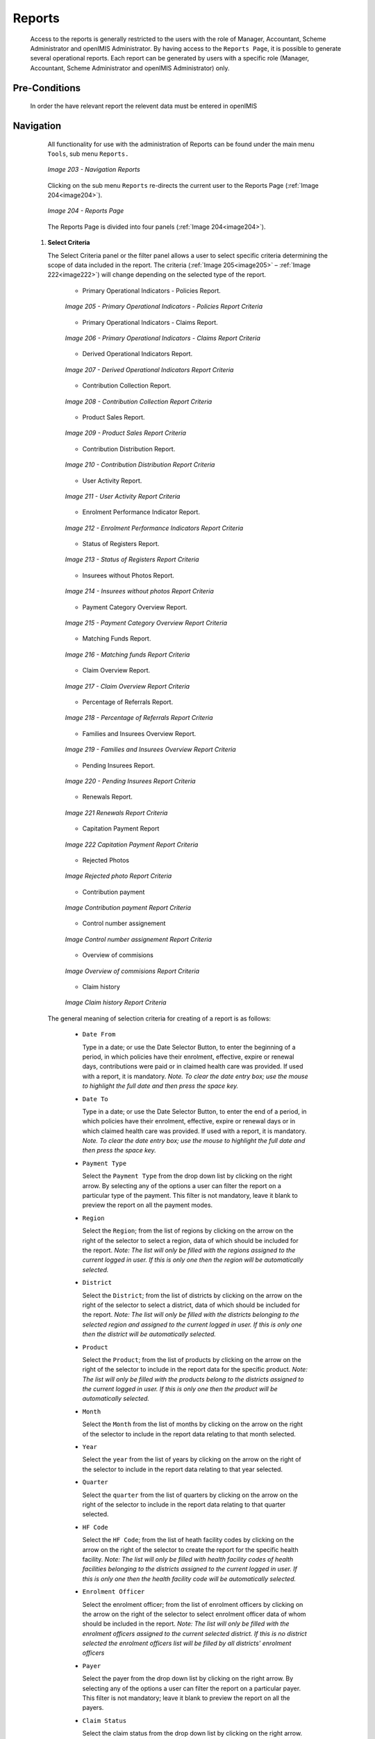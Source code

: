Reports
^^^^^^^

  Access to the reports is generally restricted to the users with the role of Manager, Accountant, Scheme Administrator and openIMIS Administrator. By having access to the ``Reports Page``, it is possible to generate several operational reports. Each report can be generated by users with a specific role (Manager, Accountant, Scheme Administrator and openIMIS Administrator) only.

Pre-Conditions
""""""""""""""

  In order the have relevant report the relevent data must be entered in openIMIS

Navigation
"""""""""""

  All functionality for use with the administration of Reports can be found under the main menu ``Tools``, sub menu ``Reports.``

  .. _image203:
  .. figure:: /img/user_manual/image172.png
    :align: center

    `Image 203 - Navigation Reports`

  Clicking on the sub menu ``Reports`` re-directs the current user to the Reports Page (:ref:`Image 204<image204>`).

  .. _image204:
  .. figure:: /img/user_manual/image173.png
    :align: center

    `Image 204 - Reports Page`


  The Reports Page is divided into four panels (:ref:`Image 204<image204>`).

 #. **Select Criteria**

    The Select Criteria panel or the filter panel allows a user to select specific criteria determining the scope of data included in the report. The criteria (:ref:`Image 205<image205>` – :ref:`Image 222<image222>`) will change depending on the selected type of the report.

      - Primary Operational Indicators - Policies Report.

      .. _image205:
      .. figure:: /img/user_manual/image174.png
        :align: center

        `Image 205 - Primary Operational Indicators - Policies Report Criteria`

      - Primary Operational Indicators - Claims Report.

      .. _image206:
      .. figure:: /img/user_manual/image175.png
        :align: center

        `Image 206 - Primary Operational Indicators - Claims Report Criteria`

      - Derived Operational Indicators Report.

      .. _image207:
      .. figure:: /img/user_manual/image176.png
        :align: center

        `Image 207 - Derived Operational Indicators Report Criteria`

      - Contribution Collection Report.

      .. _image208:
      .. figure:: /img/user_manual/image177.png
        :align: center

        `Image 208 - Contribution Collection Report Criteria`

      - Product Sales Report.

      .. _image209:
      .. figure:: /img/user_manual/image178.png
        :align: center

        `Image 209 - Product Sales Report Criteria`

      - Contribution Distribution Report.

      .. _image210:
      .. figure:: /img/user_manual/image179.png
        :align: center

        `Image 210 - Contribution Distribution Report Criteria`

      - User Activity Report.

      .. _image211:
      .. figure:: /img/user_manual/image180.png
        :align: center

        `Image 211 - User Activity Report Criteria`

      - Enrolment Performance Indicator Report.

      .. _image212:
      .. figure:: /img/user_manual/image181.png
        :align: center

        `Image 212 - Enrolment Performance Indicators Report Criteria`

      - Status of Registers Report.

      .. _image213:
      .. figure:: /img/user_manual/image182.png
        :align: center

        `Image 213 - Status of Registers Report Criteria`

      - Insurees without Photos Report.

      .. _image214:
      .. figure:: /img/user_manual/image183.png
        :align: center

        `Image 214 - Insurees without photos Report Criteria`

      - Payment Category Overview Report.

      .. _image215:
      .. figure:: /img/user_manual/image184.png
        :align: center

        `Image 215 - Payment Category Overview Report Criteria`

      - Matching Funds Report.

      .. _image216:
      .. figure:: /img/user_manual/image185.png
        :align: center

        `Image 216 - Matching funds Report Criteria`

      - Claim Overview Report.

      .. _image217:
      .. figure:: /img/user_manual/image186.png
        :align: center

        `Image 217 - Claim Overview Report Criteria`

      - Percentage of Referrals Report.

      .. _image218:
      .. figure:: /img/user_manual/image187.png
        :align: center

        `Image 218 - Percentage of Referrals Report Criteria`

      - Families and Insurees Overview Report.

      .. _image219:
      .. figure:: /img/user_manual/image188.png
        :align: center

        `Image 219 - Families and Insurees Overview Report Criteria`

      - Pending Insurees Report.

      .. _image220:
      .. figure:: /img/user_manual/image189.png
        :align: center

        `Image 220 - Pending Insurees Report Criteria`

      - Renewals Report.

      .. _image221:
      .. figure:: /img/user_manual/image190.png
        :align: center

        `Image 221 Renewals Report Criteria`

      - Capitation Payment Report

      .. _image222:
      .. figure:: /img/user_manual/image191.png
        :align: center

        `Image 222 Capitation Payment Report Criteria`

      - Rejected Photos

      .. _reports_rejected_photo_crit_img:
      .. figure:: /img/user_manual/reports_rejected_photo_crit.png
        :align: center

        `Image Rejected photo Report Criteria`

      - Contribution payment

      .. _reports_contrib_pay_crit_img:
      .. figure:: /img/user_manual/reports_contrib_pay_crit.png
        :align: center

        `Image Contribution payment Report Criteria`

      - Control number assignement

      .. _reports_control_num_crit_img:
      .. figure:: /img/user_manual/reports_control_num_crit.png
        :align: center

        `Image Control number assignement Report Criteria`

      - Overview of commisions

      .. _reports_commission_crit_img:
      .. figure:: /img/user_manual/reports_commission_crit.png
        :align: center

        `Image Overview of commisions Report Criteria`

      - Claim history

      .. _reports_claim_hist_crit_img:
      .. figure:: /img/user_manual/reports_claim_hist_crit.png
        :align: center

        `Image Claim history Report Criteria`



  The general meaning of selection criteria for creating of a report is as follows:

    * ``Date From``

      Type in a date; or use the Date Selector Button, to enter the beginning of a period, in which policies have their enrolment, effective, expire or renewal days, contributions were paid or in claimed health care was provided. If used with a report, it is mandatory. *Note. To clear the date entry box; use the mouse to highlight the full date and then press the space key.*

    * ``Date To``

      Type in a date; or use the Date Selector Button, to enter the end of a period, in which policies have their enrolment, effective, expire or renewal days or in which claimed health care was provided. If used with a report, it is mandatory. *Note. To clear the date entry box; use the mouse to highlight the full date and then press the space key.*

    * ``Payment Type``

      Select the ``Payment Type`` from the drop down list by clicking on the right arrow. By selecting any of the options a user can filter the report on a particular type of the payment. This filter is not mandatory, leave it blank to preview the report on all the payment modes.

    * ``Region``

      Select the ``Region``; from the list of regions by clicking on the arrow on the right of the selector to select a region, data of which should be included for the report. *Note: The list will only be filled with the regions assigned to the current logged in user. If this is only one then the region will be automatically selected.*

    * ``District``

      Select the ``District``; from the list of districts by clicking on the arrow on the right of the selector to select a district, data of which should be included for the report. *Note: The list will only be filled with the districts belonging to the selected region and assigned to the current logged in user. If this is only one then the district will be automatically selected.*

    * ``Product``

      Select the ``Product``; from the list of products by clicking on the arrow on the right of the selector to include in the report data for the specific product. *Note: The list will only be filled with the products belong to the districts assigned to the current logged in user. If this is only one then the product will be automatically selected.*

    * ``Month``

      Select the ``Month`` from the list of months by clicking on the arrow on the right of the selector to include in the report data relating to that month selected.

    * ``Year``

      Select the ``year`` from the list of years by clicking on the arrow on the right of the selector to include in the report data relating to that year selected.

    * ``Quarter``

      Select the ``quarter`` from the list of quarters by clicking on the arrow on the right of the selector to include in the report data relating to that quarter selected.

    * ``HF Code``

      Select the ``HF Code``; from the list of heath facility codes by clicking on the arrow on the right of the selector to create the report for the specific health facility. *Note: The list will only be filled with health facility codes of health facilities belonging to the districts assigned to the current logged in user. If this is only one then the health facility code will be automatically selected.*

    * ``Enrolment Officer``

      Select the enrolment officer; from the list of enrolment officers by clicking on the arrow on the right of the selector to select enrolment officer data of whom should be included in the report. *Note: The list will only be filled with the enrolment officers assigned to the current selected district. If this is no district selected the enrolment officers list will be filled by all districts' enrolment officers*

    * ``Payer``

      Select the payer from the drop down list by clicking on the right arrow. By selecting any of the options a user can filter the report on a particular payer. This filter is not mandatory; leave it blank to preview the report on all the payers.

    * ``Claim Status``

      Select the claim status from the drop down list by clicking on the right arrow. By selecting any of the options a user can filter the report on a particular claim status. This filter is not mandatory, leave it blank to preview the report on all the claim statuses.

    * ``Sorting``

      Select the way of sorting of records in the report from the list of available ways of sorting **(Renewal Date, Receipt Number, Enrolment Officer)**.

    * ``Previous``

      Select the previous reports from the drop down list by clicking on the right arrow. By selecting any of the options a user can fetch a report which was produced before. *Note: This filter is available only for Matching Funds Report.*

    * ``Date Selector Button``

      Clicking on the ``Date Selector Button`` will pop-up an easy to use, calendar selector (:ref:`Image 223<image223>`) by default the calendar will show the current month, or the month of the currently selected date, with the current day highlighted.

        - At anytime during the use of the pop-up, the user can see the date of **today**.
        - Clicking on *today* will close the pop-up and display the today’s date in the corresponding date entry box.
        - Clicking on any day of the month will close the pop-up and display the date selected in the corresponding date entry box.
        - Clicking on the arrow to the left displays the previous month.
        - Clicking on the arrow on the right will displays the following month.
        - Clicking on the month will display all the months for the year.
        - Clicking on the year will display a year selector.

      .. _image223:
      .. |logo48| image:: /img/user_manual/image6.png
        :scale: 100%
        :align: middle
      .. |logo49| image:: /img/user_manual/image7.png
        :scale: 100%
        :align: middle
      .. |logo50| image:: /img/user_manual/image8.png
        :scale: 100%
        :align: middle

      +----------++----------++----------+
      | |logo48| || |logo49| || |logo50| |
      +----------++----------++----------+

        `Image 223 - Calendar Selector - Search Panel`

 #. **Report Type Selector**

    This panel contains a list of available report types. A user can select to create a desired report by clicking on the report type list item (:ref:`Image 224<image224>`) and narrow the report using the criteria being shown on the panel above, and then click the preview button to create the report. Available report types are:

      - Primary Operational Indicators Report.
      - Derived Operational Indicators Report.
      - Contribution Collection Report.
      - Product Sales Report.
      - Contribution Distribution.
      - User Activity Report.
      - Enrolment Performance Indicators
      - Status of Registers
      - Insures without Photos.
      - Matching Funds.
      - Claim Overview.
      - Payment Category Overview.
      - Families and Insurees Overview.
      - Pending Insurees.
      - Percentage of Referrals.
      - Capitation Payment
      - Rejected Photos
      - Contribution payment
      - Controle Number of Commissions
      - Claim history

    .. _image224:
    .. figure:: /img/user_manual/image192.png
      :align: center

      `Image 224 - Report Type Selector`

 #. **Button Panel**

    * ``Preview button``

      By clicking on this button, the system will process the selected report type basic on the corresponding criteria submitted and re-direct current user to `Report Page <#reports>`__, for previewing the processed report. At any time the user clicks on the preview button, the current criteria will be saved in the session and can be reused later in the same session and for other report types where the same criteria are found.

    * ``Cancel button``

      By clicking on this button, the current user will be re-directed to the `Home Page <#image-2.2-home-page>`__.

 #. **Information Panel**

    The Information Panel is used to display messages back to the user. Messages will occur if there was an error at any time during the processing of the reports.

Report Preview
""""""""""""""

 The report viewer offers the facility to navigate through the report either by using the arrows or by typing in a page number at the top of the report. Another feature of the report viewer is to export the report in different formats. Currently system supports three formats; Word, Excel and PDF. Select the desired format from the list by clicking on the Export link. Use the ``Go Back to Selector`` link to go back to the previous selection page.

 Below are the types of reports as they can be seen in the report page.

 #. **Primary operational indicators  - policies report**

    The report provides aggregate data relating to policies and insurees according to insurance products. The report can be run by users with the role Manager. The table below will provide an overview on primary indicators of the report.

    .. list-table:: Table  Overview of Policies indicators
        :widths: 1 2 3 7
        :header-rows: 1
        :stub-columns: 1
        :class: longtable

        * - **Code**
          - **Primary indicators**
          - **Dimension**
          - **Description**

        * - P1
          - Number of policies
          - Time, Insurance product
          - The number of policies of given insurance product on the last day of a respective period (Status of the policy is Active, the last day of period is within <Effective date, Expiry day>)

        * - P2
          - Number of new policies
          - Time, Insurance product
          - The number of new policies of given insurance product during a respective period (Enrolment date is within the respective period, there is ``no`` preceding policy with the same (or before converted) insurance product forgiven policy)

        * - P3
          - Number of suspended policies
          - Time, Insurance product
          - The number of policies for given insurance product that were suspended during a respective period (Status of the policy is Suspended, suspension took place within the respective period)

        * - P4
          - Number of expired policies
          - Time, Insurance product
          - The number of policies for given insurance product that expired during a respective period (Status of the policy is Expired,expiration took place within the respective period)

        * - P5
          - Number of renewals
          - Time, Insurance product
          - The number of policies that were renewed forgiven insurance product (or a converte done) during a respective period ( Enrolment date is within the respective period, there is a preceding policy with the same (or before converted) product forgiven

        * - P6
          - Number of insurees
          - Time, Insurance product
          - The number of insurees covered by policies of given insurance product on the last day of a respective period (An insuree belongs to a family with an active coverage on the last day of the respective period-see P1 )

        * - P7
          - Number of newly insured insurees
          - Time, Insurance product
          - The number of insurees covered by new policies of given insurance product during a respective period (An insuree belongs to a family with newly acquired policy during the respective period-see P2 )

        * - P8
          - Newly collected Contributions
          - Time, Insurance product
          - Amount of acquired Contributions (for policies of given insurance product) during a respective period ( Date of payment of a Contribution is within the respective period)

        * - P9
          - Available Contributions
          - Time, Insurance product
          - Amount of Contributions that should be allocated for policies of given insurance product for a respective period provided a uniform distribution throughout the insurance period takes place. (If the respective period overlaps with <Effective date, Expiry day> of a policy then a proportional part of corresponding Contributions relating to the respective period is included in available Contributions)




    Below is an example of the report:

    .. _image225:
    .. figure:: /img/user_manual/image193.png
      :align: center

      `Image 225 - Preview – Primary Operational Indicators - Policies Report`

 #. **Primary operational indicators  - claims report**

    The report provides aggregate data relating to policies and insurees according to insurance products. The report can be run by users with the role Manager. The table below will provide an overview on primary indicators of the report.

    .. list-table:: Table Overview of operational indicators
        :widths: 1 2 3 7
        :header-rows: 1
        :stub-columns: 1
        :class: longtable 

        * - **Code** 
          - **Primary indicators** 
          - **Dimension** 
          - **Description**

        * - P10 
          - Number of claims 
          - Time, Health facility, Insurance product 
          - The number of claims for given insurance product that emerged during a respective period (Start dateof a claim is within the respective period) 

        * - P11 
          - Amount remunerated
          - Time, Health facility, Insurance product 
          - Amount remuneratedfor claims for given insurance product that emerged during a respective period (Start dateof a claim is within the respective period) 

        * - P12 
          - Number of rejected claims 
          - Time, Health facility, Insurance product 
          - The number of claims for given insurance product that emerged during a respective period and were rejected (Start dateof a claim is within the respective period and the Status approval ofthe claim is Rejected) 


    Below is an example of the report:

    .. _image226:
    .. figure:: /img/user_manual/image194.png
      :align: center

      `Image 226 - Preview – Primary Operational Indicators - Claims Report`

 #. **Derived operational indicators report**

    The report provides operational indicators derived from primary operational indicators. The report can be run by users with the role Manager. The table below will provide an overview on the actual derived indicators provided by the report.

    .. list-table:: Table Overview of derived operational indicators
        :widths: 1 2 3 7
        :header-rows: 1
        :stub-columns: 1
        :class: longtable

        * - **Code**
          - **Derived**
          - **Dimension**
          - **Description**

        * - D1
          - Incurred claims ratio
          - Time, Insurance product
          - It is the ratio P11/P9

        * - D2
          - Renewal ratio
          - Time, Insurance product
          - It is the ratio P5/P4

        * - D3
          - Growth ratio
          - Time, Insurance product
          - It is the ratio P2/P1-for immediately preceding period

        * - D4
          - Promptness of claims settlement
          - Time, Insurance product
          - It is the average (date of sending to payment- Date of submission of the claim) for all claims relating to given insurance product and emerging in a respective period Date of sending of payment is not in the structure of Claim, it has to be retrieved from a journal-can be?)

        * - D5
          - Claims settlement ratio
          - Time, Health facility, Insurance product
          - It is the ratio (P10-P12)/P10

        * - D6
          - Number of claims per insuree
          - Time, Insurance product
          - It is the ratio P10/P6

        * - D7
          - Average cost per claim
          - Time, Health facility, Insurance product
          - It is the ratio P11/P10

        * - D8
          - Satisfaction level
          - TimeDistrict, Health facility
          - The average mark from feedbacks received in a respective period

        * - D9
          - Feedback response ratio
          - Time, District, Health facility
          - The ratio of number of feedbacks received (up to time of creation of the report) and number of feedbacks asked for in a respective period

    Below is an example of the report:

    .. _image227:
    .. figure:: /img/user_manual/image195.png
      :align: center

      `Image 227 - Preview – Derived Operational Indicators Report`

 #. **Contribution collection report**

    The report lists all actual payments of contributions according to insurance products in the defined period. The report can be used as input to an accounting system. The report can be run by users with the role Accountant. Payments are assigned to the specified period according to the actual date of payment.


    Below is an example of the report:

    .. _image228:
    .. figure:: /img/user_manual/image196.png
      :align: center

      `Image 228 - Preview – Contribution Collection Report`

 #. **Product sales report**

    The report provides overview of selling of policies according to insurance products in terms of calculated contributions (not necessarily actually paid). The report can be run by users with the role Accountant. Policies are assigned to the specified period according to their effective days.


    Below is an example of the report:

    .. _image229:
    .. figure:: /img/user_manual/image197.png
      :align: center

      `Image 229 - Preview – Product Sales Report`

 #. **Contribution distribution report**

    The report provides proportional amount of actually paid contributions allocated by openIMIS to specific months according to insurance products. The report can be run by users with the role Accountant. This report shows the information about the **Total collection**, **Allocated amount** and **Not allocated** amount for contributions in the specified period.


    **Allocated** amount is the proportionally calculated amounts of contributions paid covering the month. **Not Allocated** amount is the amount collected for contributions that have a start date in the future (after the month in question).


    Below is an example of the report:

    .. _image230:
    .. figure:: /img/user_manual/image198.png
      :align: center

      `Image 230 - Preview – Contribution Distribution Report`

 #. **user activity report**

    The report shows activities of users according to types of activities and types of entities to which the activities relate. The report can be run by users with the role openIMIS Administrator. Below is an example of the report:

    .. _image231:
    .. figure:: /img/user_manual/image199.png
      :align: center

      `Image 231 - Preview – User Activity Report`

 #. **enrolment performance indicator report**

    The report provides overview of activity of enrolment officers. The report can be run by users with the role Manager. Below is an example of the report:

    .. _image232:
    .. figure:: /img/user_manual/image200.png
      :align: center

      `Image 232 - Preview – Enrolment Performance Indicator Report`

 #. **status of registers report**

    The report provides an overview of the number of items in registers according to districts. The report can be run by users with the role Scheme Administrator. Below is an example of the report:

    .. _image233:
    .. figure:: /img/user_manual/image201.png
      :align: center

      `Image 233 - Preview – Status of Registers Report`

 #. **insurees without photos**

    The report lists all insurees according to enrolment officers that have not assigned a photo. The report can be run by users with the role Accountant. Below is an example of the report:

    .. _image234:
    .. figure:: /img/user_manual/image202.png
      :align: center

      `Image 234 - Preview – Insurees without photos`

 #. **matching funds**

    The report lists all families/groups according to insurance products and (institutional) payers that paid contributions in the specified period. This report is useful for claiming of subsidies for running of health insurance schemes. The report can be run by users with the role Accountant. Below is an example of the report:

    .. _image235:
    .. figure:: /img/user_manual/image203.png
      :align: center

      `Image 235 - Preview –Matching Funds`

 #. **claim overview**

    The report provides detailed data about results of processing of claims in openIMIS according to insurance products and health facilities. The report can be used as a tool for communication between a health insurance scheme and its contractual health facilities. The report can be run by users with the role Accountant. Claims are assigned to the specified period according to date of provision of health care (in case of in-patient care according to the date of discharge). Below is an example of the report:

    .. _image236:
    .. figure:: /img/user_manual/image204.png
      :align: center

      `Image 236 Preview – Claim Overview`

 #. **payment category overview**

    The report provides split of total contributions according to their categories. The report can be run by users with the role Accountant. Contributions are assigned to the specified period according to actual payment date. Below is an example of the report:

    .. _image237:
    .. figure:: /img/user_manual/image205.png
      :align: center

      `Image 237 - Preview – Payment Category Overview`

 #. **Families and Insurees Overview report**

    The report provides an overview of enrolled families/groups and their members in specified location within the specified period. The report can be run by users with the role Accountant. Below is an example of the report:

    .. _image238:
    .. figure:: /img/user_manual/image206.png
      :align: center

      `Image 238 - Preview – Families and Insurees Overview Report`

 #. **Percentage of Referrals report**

    The report lists all primary health care facilities (the category is Dispensary and Health Centre) in the selected district and for each such health facilities provides the following indicators:

      a) The number of visits (claims) of the primary health care facility in the selected period.
      b) The number of out-patient visits that have Visit Type equal to Referral in all other health facilities (irrespective of the district) for insurees with the First Service Point in the respective primary health care facility.
      c) The number of in-patient stays that have Visit Type equal to Referral in all health facilities-hospitals (irrespective of the district) for insurees with the First Service Point in the respective primary health care facility.

    The report can be run by users with the role Accountant. Below is an example of the report:

    .. _image239:
    .. figure:: /img/user_manual/image207.png
      :align: center

      `Image 239 - Preview – Percentage of Referrals Overview Report`

 #. **Pending Insurees report**

    The report lists all insurees whose photos have been sent to openIMIS but who has no record in openIMIS yet. The report can be run by users with the role Accountant.  Below is an example of the report:

    .. _image240:
    .. figure:: /img/user_manual/image208.png
      :align: center

      `Image 240 - Preview – Pending Insurees Report`

 #. **Renewals report**

    The report lists all renewed policies in given period for given insurance product and optionally for given enrolment officer. The families that have at least one payment of contributions in given period of time are included in the report. The report can be run by users with the role Accountant. Below is an example of the report:

    .. _image241:
    .. figure:: /img/user_manual/image209.png
      :align: center

      `Image 241 - Preview – Renewals Report`

 #. **Capitation Payment Report**

    The report lists capitation payments for all health facilities specified in the `capitation formula <#capitation-payment>`__ for specified month and for given insurance product. The report can be run by users with the role Accountant. Below is an example of the report:

    .. _image242:
    .. figure:: /img/user_manual/image210.png
      :align: center

      `Image 242 - Preview –Capitation Payment Report`